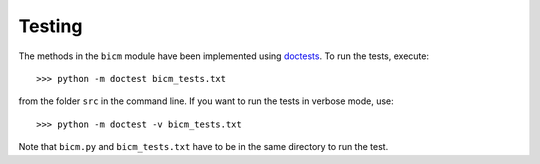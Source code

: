 .. _testing:

Testing
--------------------------------------------------------------------------------

The methods in the ``bicm`` module  have been implemented using `doctests
<https://docs.python.org/2/library/doctest.html>`_. To run the tests,
execute::

    >>> python -m doctest bicm_tests.txt

from the folder ``src`` in the command line. If you want to run the tests in
verbose mode, use::

    >>> python -m doctest -v bicm_tests.txt

Note that ``bicm.py`` and ``bicm_tests.txt`` have to be in the same directory to
run the test.

